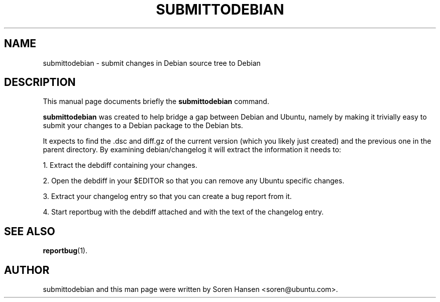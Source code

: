 .TH SUBMITTODEBIAN 1 "Sep 2007"
.SH NAME
submittodebian \- submit changes in Debian source tree to Debian
.SH DESCRIPTION
This manual page documents briefly the
.B submittodebian
command.
.PP
.B submittodebian
was created to help bridge a gap between Debian and Ubuntu, namely by making it trivially easy to submit your changes to a Debian package to the Debian bts.
.PP
It expects to find the .dsc and diff.gz of the current version (which you likely just created) and the previous one in the parent directory. By examining debian/changelog it will extract the information it needs to:
.PP
1. Extract the debdiff containing your changes.
.PP
2. Open the debdiff in your $EDITOR so that you can remove any Ubuntu specific changes.
.PP
3. Extract your changelog entry so that you can create a bug report from it.
.PP
4. Start reportbug with the debdiff attached and with the text of the changelog entry.
.SH SEE ALSO
.BR reportbug (1).
.br
.SH AUTHOR
submittodebian and this man page were written by Soren Hansen <soren@ubuntu.com>.
